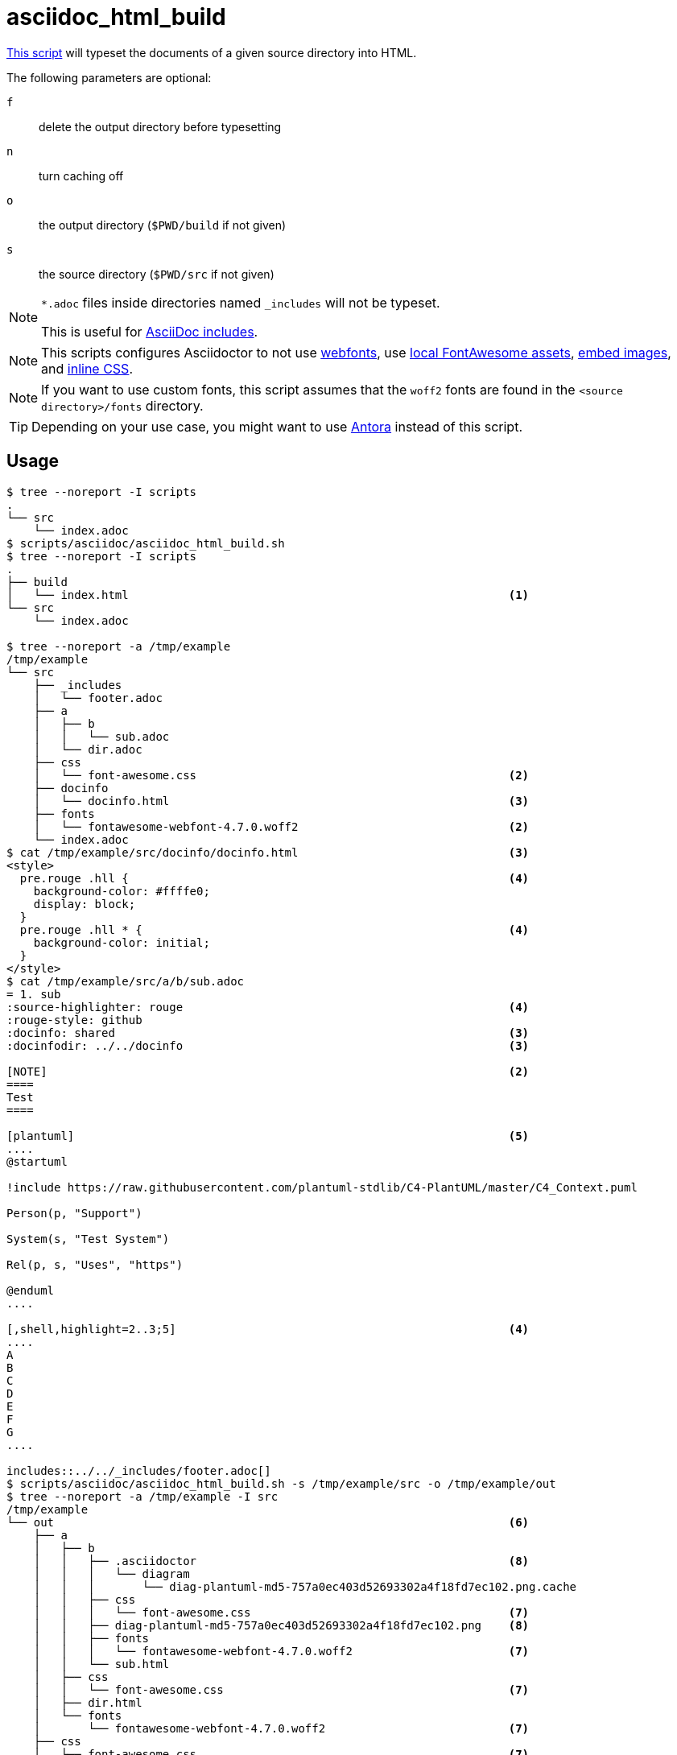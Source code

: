 // SPDX-FileCopyrightText: © 2024 Sebastian Davids <sdavids@gmx.de>
// SPDX-License-Identifier: Apache-2.0
= asciidoc_html_build
:script_url: https://github.com/sdavids/sdavids-shell-misc/blob/main/scripts/asciidoc/asciidoc_html_build.sh
:main_adoc_url: https://github.com/sdavids/sdavids-shell-misc/blob/main/scripts/asciidoc/example-html/src/main.adoc
:docinfo_url: https://github.com/sdavids/sdavids-shell-misc/blob/main/scripts/asciidoc/example-html/src/docinfo/docinfo.html

{script_url}[This script^] will typeset the documents of a given source directory into HTML.

The following parameters are optional:

`f` :: delete the output directory before typesetting
`n` :: turn caching off
`o` :: the output directory (`$PWD/build` if not given)
`s` :: the source directory (`$PWD/src` if not given)

[NOTE]
====
`*.adoc` files inside directories named `_includes` will not be typeset.

This is useful for https://docs.asciidoctor.org/asciidoc/latest/directives/include/#when-is-an-include-directive-useful[AsciiDoc includes].
====

[NOTE]
====
This scripts configures Asciidoctor
to not use https://docs.asciidoctor.org/asciidoctor/latest/html-backend/default-stylesheet/#disable-or-modify-the-web-fonts[webfonts],
use https://docs.asciidoctor.org/asciidoctor/latest/html-backend/local-font-awesome/#switch-to-your-local-font-awesome-assets[local FontAwesome assets],
https://docs.asciidoctor.org/asciidoctor/latest/html-backend/manage-images/#embed-images-with-the-data-uri-attribute[embed images], and
https://docs.asciidoctor.org/asciidoctor/latest/html-backend/custom-stylesheet/#stylesdir-and-linkcss[inline CSS].
====

[NOTE]
====
If you want to use custom fonts, this script assumes that the `woff2` fonts are found in the `<source directory>/fonts` directory.
====

[TIP]
====
Depending on your use case, you might want to use https://docs.antora.org/antora/latest/[Antora] instead of this script.
====

== Usage

[,shell]
----
$ tree --noreport -I scripts
.
└── src
    └── index.adoc
$ scripts/asciidoc/asciidoc_html_build.sh
$ tree --noreport -I scripts
.
├── build
│   └── index.html                                                        <1>
└── src
    └── index.adoc

$ tree --noreport -a /tmp/example
/tmp/example
└── src
    ├── _includes
    │   └── footer.adoc
    ├── a
    │   ├── b
    │   │   └── sub.adoc
    │   └── dir.adoc
    ├── css
    │   └── font-awesome.css                                              <2>
    ├── docinfo
    │   └── docinfo.html                                                  <3>
    ├── fonts
    │   └── fontawesome-webfont-4.7.0.woff2                               <2>
    └── index.adoc
$ cat /tmp/example/src/docinfo/docinfo.html                               <3>
<style>
  pre.rouge .hll {                                                        <4>
    background-color: #ffffe0;
    display: block;
  }
  pre.rouge .hll * {                                                      <4>
    background-color: initial;
  }
</style>
$ cat /tmp/example/src/a/b/sub.adoc
= 1. sub
:source-highlighter: rouge                                                <4>
:rouge-style: github
:docinfo: shared                                                          <3>
:docinfodir: ../../docinfo                                                <3>

[NOTE]                                                                    <2>
====
Test
====

[plantuml]                                                                <5>
....
@startuml

!include https://raw.githubusercontent.com/plantuml-stdlib/C4-PlantUML/master/C4_Context.puml

Person(p, "Support")

System(s, "Test System")

Rel(p, s, "Uses", "https")

@enduml
....

[,shell,highlight=2..3;5]                                                 <4>
....
A
B
C
D
E
F
G
....

includes::../../_includes/footer.adoc[]
$ scripts/asciidoc/asciidoc_html_build.sh -s /tmp/example/src -o /tmp/example/out
$ tree --noreport -a /tmp/example -I src
/tmp/example
└── out                                                                   <6>
    ├── a
    │   ├── b
    │   │   ├── .asciidoctor                                              <8>
    │   │   │   └── diagram
    │   │   │       └── diag-plantuml-md5-757a0ec403d52693302a4f18fd7ec102.png.cache
    │   │   ├── css
    │   │   │   └── font-awesome.css                                      <7>
    │   │   ├── diag-plantuml-md5-757a0ec403d52693302a4f18fd7ec102.png    <8>
    │   │   ├── fonts
    │   │   │   └── fontawesome-webfont-4.7.0.woff2                       <7>
    │   │   └── sub.html
    │   ├── css
    │   │   └── font-awesome.css                                          <7>
    │   ├── dir.html
    │   └── fonts
    │       └── fontawesome-webfont-4.7.0.woff2                           <7>
    ├── css
    │   └── font-awesome.css                                              <7>
    ├── fonts
    │   └── fontawesome-webfont-4.7.0.woff2                               <7>
    └── index.html
$ scripts/asciidoc/asciidoc_html_build.sh -s /tmp/example/src -o /tmp/example/out -f -n
$ tree --noreport -a /tmp/example -I src
/tmp/example
└── out                                                                   <9>
    ├── a
    │   ├── b
    │   │   ├── css
    │   │   │   └── font-awesome.css
    │   │   ├── fonts
    │   │   │   └── fontawesome-webfont-4.7.0.woff2
    │   │   └── sub.html
    │   ├── css
    │   │   └── font-awesome.css
    │   ├── dir.html
    │   └── fonts
    │       └── fontawesome-webfont-4.7.0.woff2
    ├── css
    │   └── font-awesome.css
    ├── fonts
    │   └── fontawesome-webfont-4.7.0.woff2
    └── index.html
----

<1> the typeset HTML
<2> https://docs.asciidoctor.org/asciidoc/latest/blocks/admonitions/[admonitions] need https://docs.asciidoctor.org/asciidoctor/latest/html-backend/local-font-awesome/[Font Awesome]
<3> https://docs.asciidoctor.org/asciidoc/latest/docinfo[custom styles]
<4> use https://docs.asciidoctor.org/asciidoc/latest/verbatim/highlight-lines/#rouge[Rogue source highlighter]
<5> a document with an https://docs.asciidoctor.org/diagram-extension/latest/diagram_types/plantuml/[PlantUML diagram]
<6> notice there is no `footer.html` in an `_includes` directory
<7> Asciidoctor currently https://github.com/asciidoctor/asciidoctor/issues/4622[does not support a nested set of documents] well
<8> the files of the https://docs.asciidoctor.org/diagram-extension/latest/generate/#diagram_caching[diagram cache]
<9> the output directory has been cleaned (`-f`) and no files for the cache have been created (`-n`)

[#asciidoc-html-build-example]
== Example

{main_adoc_url}[main.adoc],
{docinfo_url}[docinfo.html]

[,console]
----
$ cd scripts/asciidoc/example-html
$ ../asciidoc_html_build.sh
----

=> `build/main.html`

== Prerequisites

* xref:developer-guide::dev-environment/dev-installation.adoc#docker[Docker]

== Related Scripts

* xref:scripts/asciidoc/asciidoc-pdf-build.adoc[]

== More Information

* https://github.com/asciidoctor/docker-asciidoctor[docker-asciidoctor]
* https://asciidoctor.org[Asciidoctor]
* https://docs.asciidoctor.org/asciidoc/latest/[AsciiDoc]
* https://docs.asciidoctor.org/asciidoc/latest/docinfo[Docinfo Files]
* https://docs.asciidoctor.org/asciidoctor/latest/html-backend/default-stylesheet/#disable-or-modify-the-web-fonts[Disable or modify the web fonts]
* https://docs.asciidoctor.org/asciidoctor/latest/html-backend/local-font-awesome/[Use Local Font Awesome]
